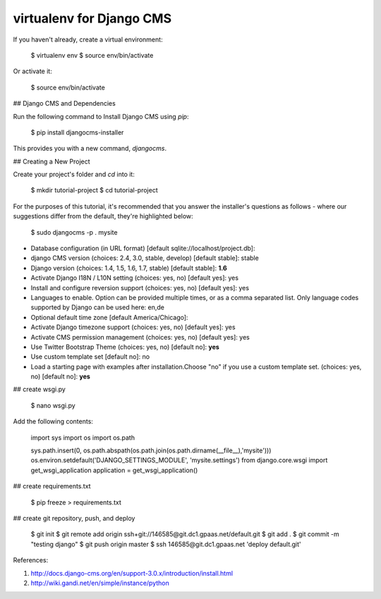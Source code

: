 virtualenv for Django CMS
=========================

If you haven't already, create a virtual environment:

    $ virtualenv env
    $ source env/bin/activate

Or activate it:

    $ source env/bin/activate

## Django CMS and Dependencies

Run the following command to Install Django CMS using `pip`:

    $ pip install djangocms-installer

This provides you with a new command, `djangocms`.

## Creating a New Project

Create your project's folder and `cd` into it:

    $ mkdir tutorial-project
    $ cd tutorial-project

For the purposes of this tutorial, it's recommended that you answer the installer's questions as follows - where our suggestions differ from the default, they're highlighted below:

    $ sudo djangocms -p . mysite

- Database configuration (in URL format) [default sqlite://localhost/project.db]: 
- django CMS version (choices: 2.4, 3.0, stable, develop) [default stable]: stable
- Django version (choices: 1.4, 1.5, 1.6, 1.7, stable) [default stable]: **1.6**
- Activate Django I18N / L10N setting (choices: yes, no) [default yes]: yes
- Install and configure reversion support (choices: yes, no) [default yes]: yes
- Languages to enable. Option can be provided multiple times, or as a comma separated list. Only language codes supported by Django can be used here: en,de
- Optional default time zone [default America/Chicago]: 
- Activate Django timezone support (choices: yes, no) [default yes]: yes
- Activate CMS permission management (choices: yes, no) [default yes]: yes
- Use Twitter Bootstrap Theme (choices: yes, no) [default no]: **yes**
- Use custom template set [default no]: no
- Load a starting page with examples after installation.Choose "no" if you use a custom template set. (choices: yes, no) [default no]: **yes**


## create wsgi.py

    $ nano wsgi.py

Add the following contents:

    import sys
    import os
    import os.path

    sys.path.insert(0, os.path.abspath(os.path.join(os.path.dirname(__file__),'mysite')))
    os.environ.setdefault('DJANGO_SETTINGS_MODULE', 'mysite.settings')
    from django.core.wsgi import get_wsgi_application
    application = get_wsgi_application()

## create requirements.txt

    $ pip freeze > requirements.txt

## create git repository, push, and deploy

    $ git init
    $ git remote add origin ssh+git://146585@git.dc1.gpaas.net/default.git
    $ git add .
    $ git commit -m "testing django"
    $ git push origin master
    $ ssh 146585@git.dc1.gpaas.net 'deploy default.git'

References:

1. http://docs.django-cms.org/en/support-3.0.x/introduction/install.html
2. http://wiki.gandi.net/en/simple/instance/python
